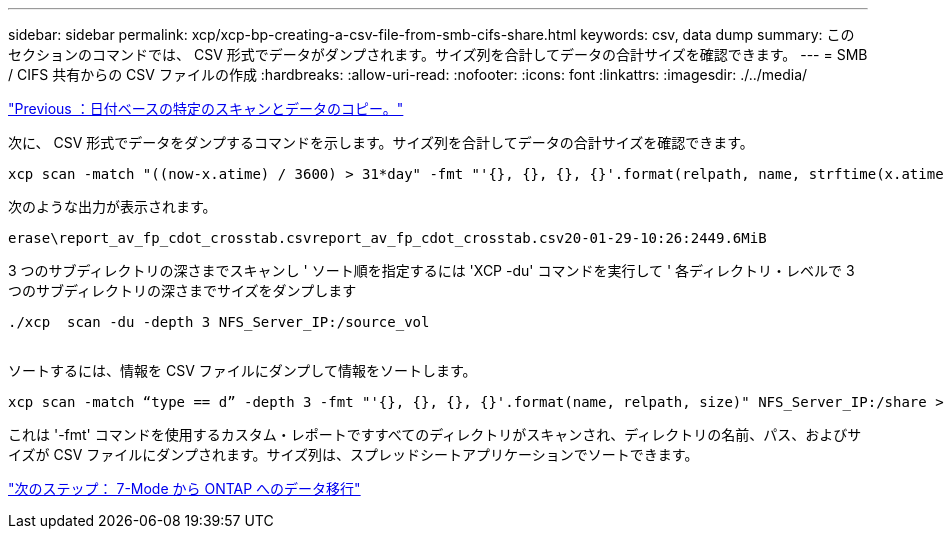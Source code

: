 ---
sidebar: sidebar 
permalink: xcp/xcp-bp-creating-a-csv-file-from-smb-cifs-share.html 
keywords: csv, data dump 
summary: このセクションのコマンドでは、 CSV 形式でデータがダンプされます。サイズ列を合計してデータの合計サイズを確認できます。 
---
= SMB / CIFS 共有からの CSV ファイルの作成
:hardbreaks:
:allow-uri-read: 
:nofooter: 
:icons: font
:linkattrs: 
:imagesdir: ./../media/


link:xcp-bp-specific-date-based-scan-and-copy-of-data.html["Previous ：日付ベースの特定のスキャンとデータのコピー。"]

[role="lead"]
次に、 CSV 形式でデータをダンプするコマンドを示します。サイズ列を合計してデータの合計サイズを確認できます。

....
xcp scan -match "((now-x.atime) / 3600) > 31*day" -fmt "'{}, {}, {}, {}'.format(relpath, name, strftime(x.atime, '%y-%m-%d-%H:%M:%S'), humanize_size(size))" -preserve-atime  >file.csv
....
次のような出力が表示されます。

....
erase\report_av_fp_cdot_crosstab.csvreport_av_fp_cdot_crosstab.csv20-01-29-10:26:2449.6MiB
....
3 つのサブディレクトリの深さまでスキャンし ' ソート順を指定するには 'XCP -du' コマンドを実行して ' 各ディレクトリ・レベルで 3 つのサブディレクトリの深さまでサイズをダンプします

....
./xcp  scan -du -depth 3 NFS_Server_IP:/source_vol
 
....
ソートするには、情報を CSV ファイルにダンプして情報をソートします。

....
xcp scan -match “type == d” -depth 3 -fmt "'{}, {}, {}, {}'.format(name, relpath, size)" NFS_Server_IP:/share > directory_report.csv
....
これは '-fmt' コマンドを使用するカスタム・レポートですすべてのディレクトリがスキャンされ、ディレクトリの名前、パス、およびサイズが CSV ファイルにダンプされます。サイズ列は、スプレッドシートアプリケーションでソートできます。

link:xcp-bp-data-migration-from-7-mode-to-ontap.html["次のステップ： 7-Mode から ONTAP へのデータ移行"]
